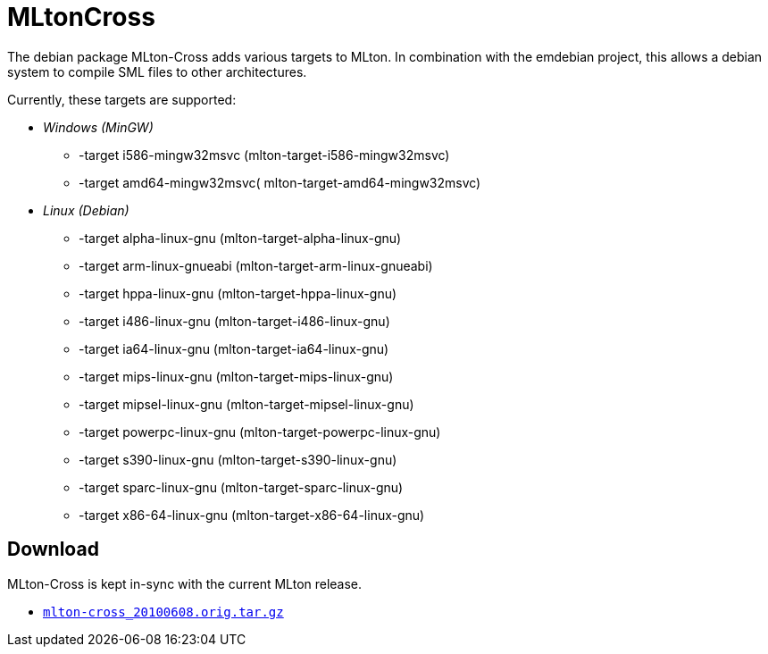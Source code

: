 = MLtonCross

The debian package MLton-Cross adds various targets to MLton. In
combination with the emdebian project, this allows a debian system to
compile SML files to other architectures.

Currently, these targets are supported:

* _Windows (MinGW)_
** -target i586-mingw32msvc (mlton-target-i586-mingw32msvc)
** -target amd64-mingw32msvc( mlton-target-amd64-mingw32msvc)
* _Linux (Debian)_
** -target alpha-linux-gnu (mlton-target-alpha-linux-gnu)
** -target arm-linux-gnueabi (mlton-target-arm-linux-gnueabi)
** -target hppa-linux-gnu (mlton-target-hppa-linux-gnu)
** -target i486-linux-gnu (mlton-target-i486-linux-gnu)
** -target ia64-linux-gnu (mlton-target-ia64-linux-gnu)
** -target mips-linux-gnu (mlton-target-mips-linux-gnu)
** -target mipsel-linux-gnu (mlton-target-mipsel-linux-gnu)
** -target powerpc-linux-gnu (mlton-target-powerpc-linux-gnu)
** -target s390-linux-gnu (mlton-target-s390-linux-gnu)
** -target sparc-linux-gnu (mlton-target-sparc-linux-gnu)
** -target x86-64-linux-gnu (mlton-target-x86-64-linux-gnu)


== Download

MLton-Cross is kept in-sync with the current MLton release.

* link:MLtonCross.attachments/mlton-cross_20100608.orig.tar.gz[`mlton-cross_20100608.orig.tar.gz`]
